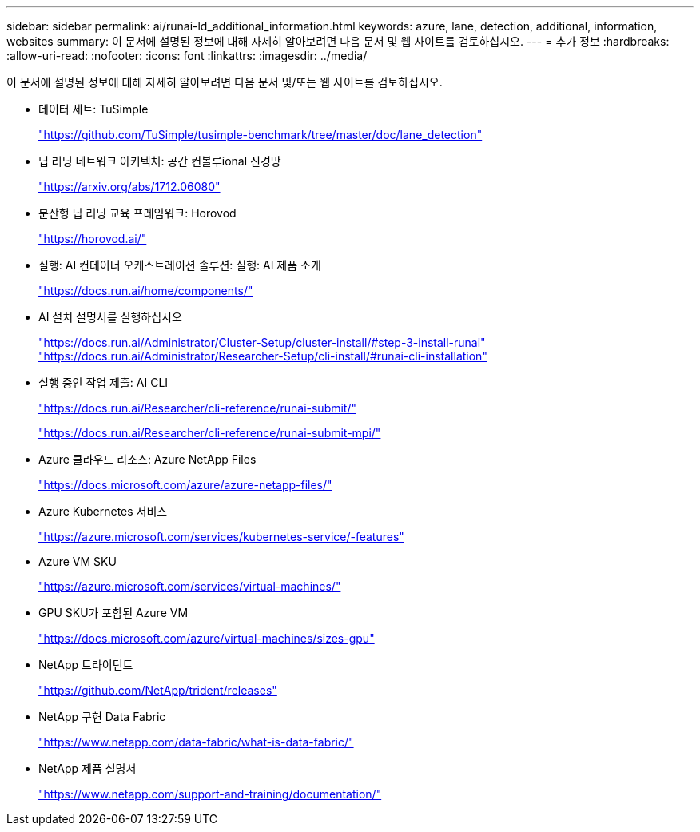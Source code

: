 ---
sidebar: sidebar 
permalink: ai/runai-ld_additional_information.html 
keywords: azure, lane, detection, additional, information, websites 
summary: 이 문서에 설명된 정보에 대해 자세히 알아보려면 다음 문서 및 웹 사이트를 검토하십시오. 
---
= 추가 정보
:hardbreaks:
:allow-uri-read: 
:nofooter: 
:icons: font
:linkattrs: 
:imagesdir: ../media/


[role="lead"]
이 문서에 설명된 정보에 대해 자세히 알아보려면 다음 문서 및/또는 웹 사이트를 검토하십시오.

* 데이터 세트: TuSimple
+
https://github.com/TuSimple/tusimple-benchmark/tree/master/doc/lane_detection["https://github.com/TuSimple/tusimple-benchmark/tree/master/doc/lane_detection"^]

* 딥 러닝 네트워크 아키텍처: 공간 컨볼루ional 신경망
+
https://arxiv.org/abs/1712.06080["https://arxiv.org/abs/1712.06080"^]

* 분산형 딥 러닝 교육 프레임워크: Horovod
+
https://horovod.ai/["https://horovod.ai/"^]

* 실행: AI 컨테이너 오케스트레이션 솔루션: 실행: AI 제품 소개
+
https://docs.run.ai/home/components/["https://docs.run.ai/home/components/"^]

* AI 설치 설명서를 실행하십시오
+
https://docs.run.ai/Administrator/Cluster-Setup/cluster-install/#step-3-install-runai["https://docs.run.ai/Administrator/Cluster-Setup/cluster-install/#step-3-install-runai"^] https://docs.run.ai/Administrator/Researcher-Setup/cli-install/["https://docs.run.ai/Administrator/Researcher-Setup/cli-install/#runai-cli-installation"^]

* 실행 중인 작업 제출: AI CLI
+
https://docs.run.ai/Researcher/cli-reference/runai-submit/["https://docs.run.ai/Researcher/cli-reference/runai-submit/"^]

+
https://docs.run.ai/Researcher/cli-reference/runai-submit-mpi/["https://docs.run.ai/Researcher/cli-reference/runai-submit-mpi/"^]

* Azure 클라우드 리소스: Azure NetApp Files
+
https://docs.microsoft.com/azure/azure-netapp-files/["https://docs.microsoft.com/azure/azure-netapp-files/"^]

* Azure Kubernetes 서비스
+
https://azure.microsoft.com/services/kubernetes-service/-features["https://azure.microsoft.com/services/kubernetes-service/-features"^]

* Azure VM SKU
+
https://azure.microsoft.com/services/virtual-machines/["https://azure.microsoft.com/services/virtual-machines/"^]

* GPU SKU가 포함된 Azure VM
+
https://docs.microsoft.com/azure/virtual-machines/sizes-gpu["https://docs.microsoft.com/azure/virtual-machines/sizes-gpu"^]

* NetApp 트라이던트
+
https://github.com/NetApp/trident/releases["https://github.com/NetApp/trident/releases"^]

* NetApp 구현 Data Fabric
+
https://www.netapp.com/data-fabric/what-is-data-fabric/["https://www.netapp.com/data-fabric/what-is-data-fabric/"^]

* NetApp 제품 설명서
+
https://www.netapp.com/support-and-training/documentation/["https://www.netapp.com/support-and-training/documentation/"^]


